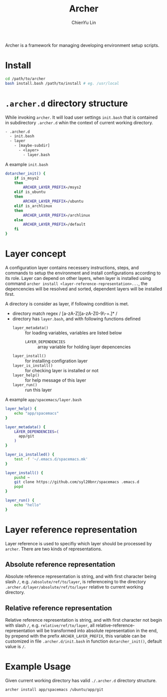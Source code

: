 #+TITLE: Archer
#+STARTUP: showall
#+AUTHOR: ChienYu Lin
#+EMAIL: cy20lin@google.com

Archer is a framework for managing developing environment setup scripts.

* Install
  
#+BEGIN_SRC sh
  cd /path/to/archer
  bash install.bash /path/to/install # eg. /usr/local
#+END_SRC

* =.archer.d= directory structure
  
While invoking =archer=. It will load user settings =init.bash= that is contained 
in subdirectory =.archer.d= whin the context of current working directory.

#+BEGIN_SRC txt
- .archer.d
  - init.bash
  - layer
    - [maybe-subdir]
      - <layer>
        - layer.bash
#+END_SRC

A example =init.bash=

#+BEGIN_SRC bash
dotarcher_init() {
    if is_msys2
    then
        ARCHER_LAYER_PREFIX=/msys2
    elif is_ubuntu
    then
        ARCHER_LAYER_PREFIX=/ubuntu
    elif is_archlinux
    then
        ARCHER_LAYER_PREFIX=/archlinux
    else
        ARCHER_LAYER_PREFIX=/default
    fi
}
#+END_SRC

* *Layer* concept

A configuration layer contains necessery instructions, steps, and commands 
to setup the environment and install configurations according to 
its role. Layer can depend on other layers, when layer is installed using
command =archer install <layer-reference-representation>...=, the depencencies
will be resolved and sorted, dependent layers will be installed first.

A directory is consider as layer, if following condition is met.

- directory match regex / [a-zA-Z][a-zA-Z0-9\-+.]* /
- directory has =layer.bash=, and with following functions defined
  - =layer_metadata()= :: for loading variables, variables are listed below
    - =LAYER_DEPENDENCIES= :: array variable for holding layer depencencies
  - =layer_install()= :: for installing configration layer
  - =layer_is_install()= :: for checking layer is installed or not
  - =layer_help()= :: for help message of this layer 
  - =layer_run()= :: run this layer

A example =app/spacemacs/layer.bash=

#+BEGIN_SRC bash
layer_help() {
    echo "app/spacemacs"
}

layer_metadata() {
    LAYER_DEPENDENCIES=(
      app/git
    )
}

layer_is_installed() {
    test -f '~/.emacs.d/spacemacs.mk'
}

layer_install() {
    pushd ~
    git clone https://github.com/syl20bnr/spacemacs .emacs.d
    popd
}

layer_run() {
    echo "hello"
}
#+END_SRC

* Layer reference representation
  
Layer reference is used to specifiy which layer should be processed by =archer=.
There are two kinds of representations.

** Absolute reference representation

Absolute reference representation is string, and with first character being slash =/=,
e.g. =/absolute/ref/to/layer=, is referenceing to the directory =.archer.d/layer/absolute/ref/to/layer=
relative to current working directory.

** Relative reference representation

Relative reference representation is string, and with first character not begin with slash =/=,
e.g. =relative/ref/to/layer=, all relative-reference-representation will be transformed into 
absolute representation in the end, by prepend with the prefix =ARCHER_LAYER_PREFIX=, this variable 
can be customized in file =.archer.d/init.bash= in function =dotarcher_init()=, default value is =/=.

* Example Usage

Given current working directory has valid =./.archer.d= directory structure. 

#+BEGIN_SRC bash
archer install app/spacemacs /ubuntu/app/git
#+END_SRC

